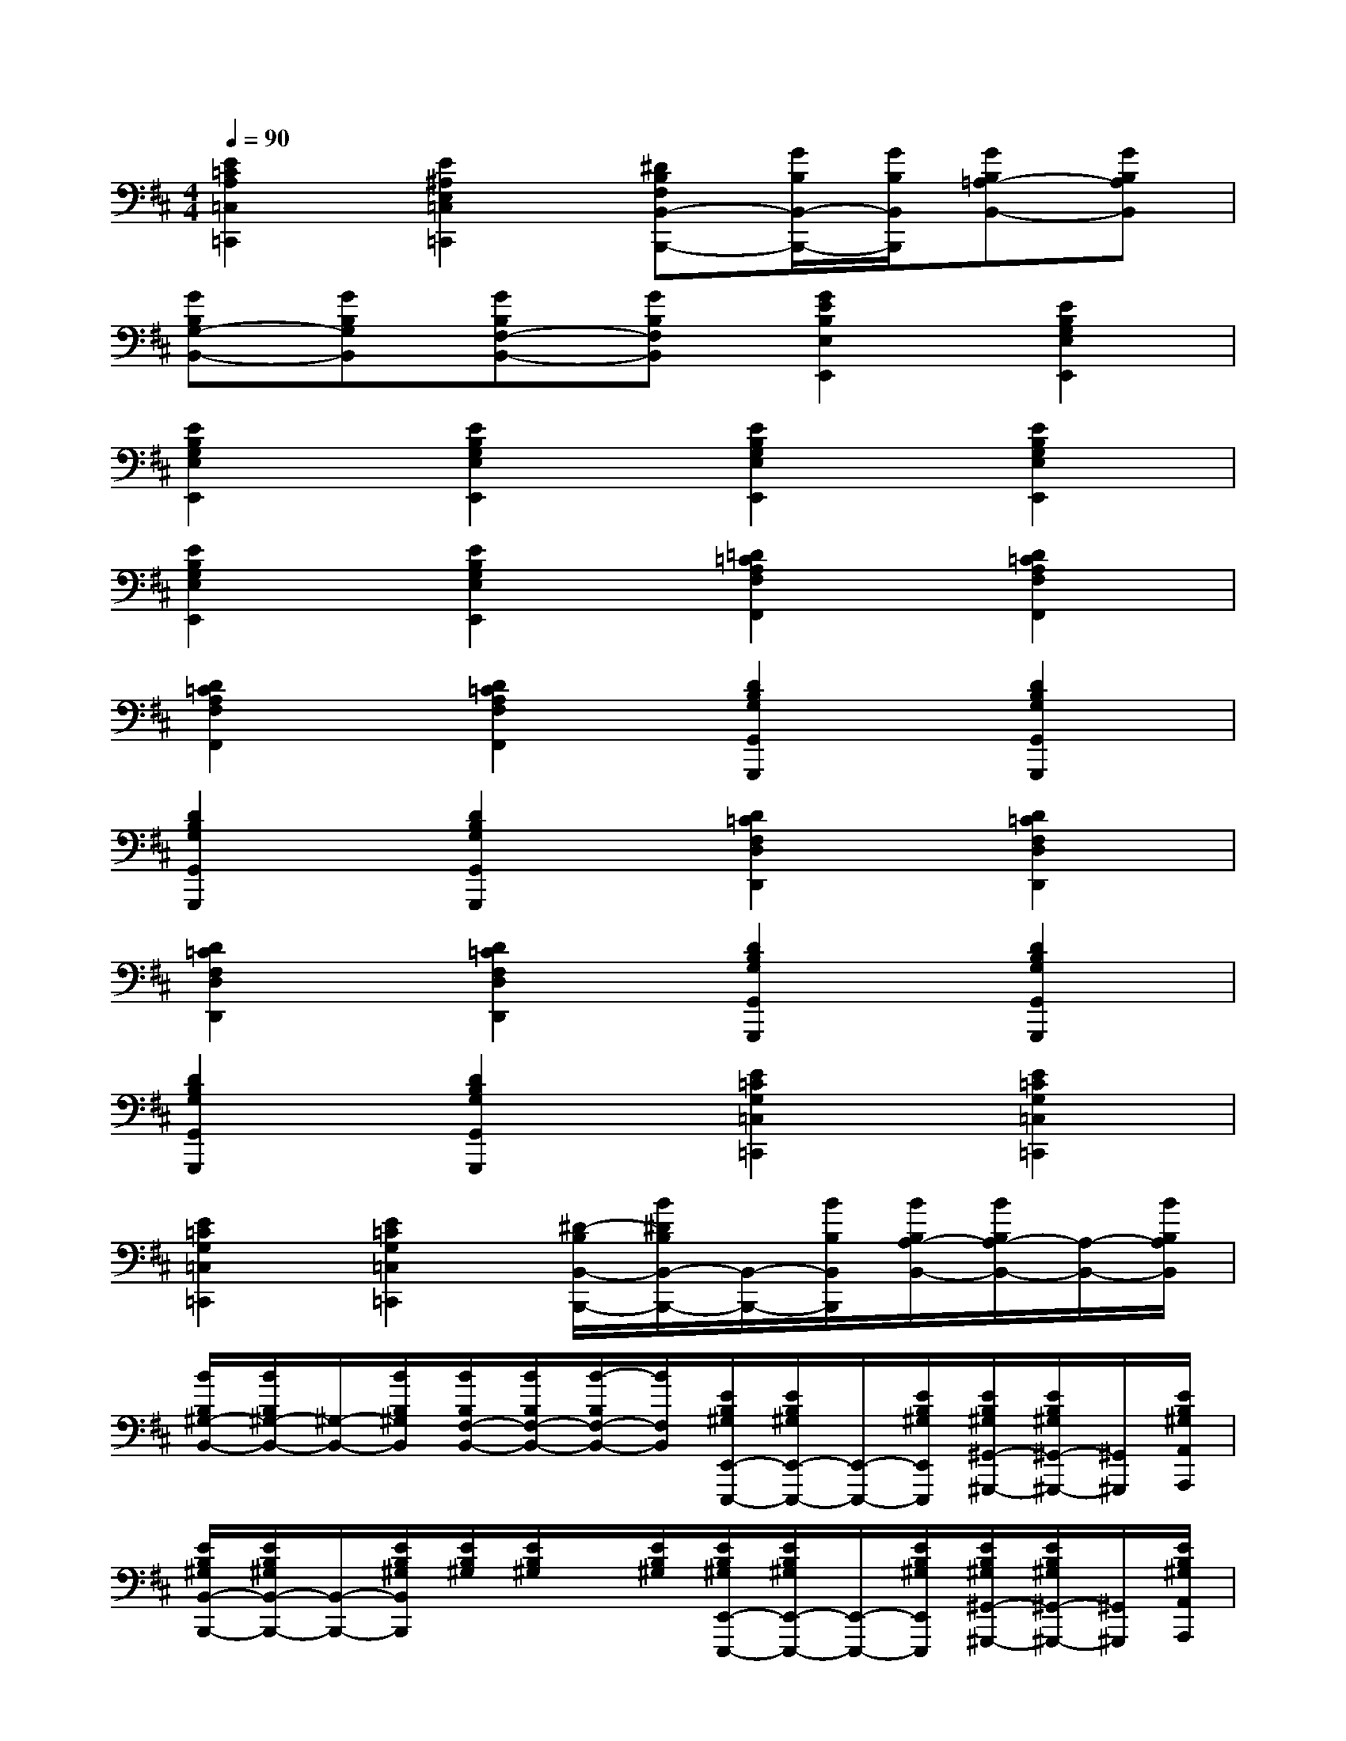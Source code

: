 X:1
T:
M:4/4
L:1/8
Q:1/4=90
K:D%2sharps
V:1
[E2=C2A,2=C,2=C,,2][E2^A,2E,2=C,2=C,,2][^DB,F,B,,-B,,,-][G/2B,/2B,,/2-B,,,/2-][G/2B,/2B,,/2B,,,/2][GB,=A,-B,,-][GB,A,B,,]|
[GB,G,-B,,-][GB,G,B,,][GB,F,-B,,-][GB,F,B,,][G2E2B,2E,2E,,2][E2B,2G,2E,2E,,2]|
[E2B,2G,2E,2E,,2][E2B,2G,2E,2E,,2][E2B,2G,2E,2E,,2][E2B,2G,2E,2E,,2]|
[E2B,2G,2E,2E,,2][E2B,2G,2E,2E,,2][=D2=C2A,2F,2F,,2][D2=C2A,2F,2F,,2]|
[D2=C2A,2F,2F,,2][D2=C2A,2F,2F,,2][D2B,2G,2G,,2G,,,2][D2B,2G,2G,,2G,,,2]|
[D2B,2G,2G,,2G,,,2][D2B,2G,2G,,2G,,,2][D2=C2F,2D,2D,,2][D2=C2F,2D,2D,,2]|
[D2=C2F,2D,2D,,2][D2=C2F,2D,2D,,2][D2B,2G,2G,,2G,,,2][D2B,2G,2G,,2G,,,2]|
[D2B,2G,2G,,2G,,,2][D2B,2G,2G,,2G,,,2][E2=C2G,2=C,2=C,,2][E2=C2G,2=C,2=C,,2]|
[E2=C2G,2=C,2=C,,2][E2=C2G,2=C,2=C,,2][^D/2-B,/2B,,/2-B,,,/2-][B/2^D/2B,/2B,,/2-B,,,/2-][B,,/2-B,,,/2-][B/2B,/2B,,/2B,,,/2][B/2B,/2A,/2-B,,/2-][B/2B,/2A,/2-B,,/2-][A,/2-B,,/2-][B/2B,/2A,/2B,,/2]|
[B/2B,/2^G,/2-B,,/2-][B/2B,/2^G,/2-B,,/2-][^G,/2-B,,/2-][B/2B,/2^G,/2B,,/2][B/2B,/2F,/2-B,,/2-][B/2B,/2F,/2-B,,/2-][B/2-B,/2F,/2-B,,/2-][B/2F,/2B,,/2][E/2B,/2^G,/2E,,/2-E,,,/2-][E/2B,/2^G,/2E,,/2-E,,,/2-][E,,/2-E,,,/2-][E/2B,/2^G,/2E,,/2E,,,/2][E/2B,/2^G,/2^G,,/2-^G,,,/2-][E/2B,/2^G,/2^G,,/2-^G,,,/2-][^G,,/2^G,,,/2][E/2B,/2^G,/2A,,/2A,,,/2]|
[E/2B,/2^G,/2B,,/2-B,,,/2-][E/2B,/2^G,/2B,,/2-B,,,/2-][B,,/2-B,,,/2-][E/2B,/2^G,/2B,,/2B,,,/2][E/2B,/2^G,/2][E/2B,/2^G,/2]x/2[E/2B,/2^G,/2][E/2B,/2^G,/2E,,/2-E,,,/2-][E/2B,/2^G,/2E,,/2-E,,,/2-][E,,/2-E,,,/2-][E/2B,/2^G,/2E,,/2E,,,/2][E/2B,/2^G,/2^G,,/2-^G,,,/2-][E/2B,/2^G,/2^G,,/2-^G,,,/2-][^G,,/2^G,,,/2][E/2B,/2^G,/2A,,/2A,,,/2]|
[E/2B,/2^G,/2B,,/2-B,,,/2-][E/2B,/2^G,/2B,,/2-B,,,/2-][B,,/2-B,,,/2-][E/2B,/2^G,/2B,,/2B,,,/2][E/2B,/2^G,/2][E/2B,/2^G,/2]x/2[E/2B,/2^G,/2][E/2^C/2A,/2A,,/2-A,,,/2-][E/2C/2A,/2A,,/2-A,,,/2-][A,,/2-A,,,/2-][E/2C/2A,/2A,,/2A,,,/2][E/2C/2A,/2C,/2-C,,/2-][E/2C/2A,/2C,/2-C,,/2-][C,/2C,,/2][E/2C/2A,/2E,/2E,,/2]|
[E/2C/2A,/2E,/2-E,,/2-][E/2C/2A,/2E,/2-E,,/2-][E,/2-E,,/2-][E/2C/2A,/2E,/2E,,/2][E/2C/2A,/2][E/2C/2A,/2]x/2[E/2C/2A,/2][E/2B,/2^G,/2E,,/2-E,,,/2-][E/2B,/2^G,/2E,,/2-E,,,/2-][E,,/2-E,,,/2-][E/2B,/2^G,/2E,,/2E,,,/2][E/2B,/2^G,/2B,,/2-B,,,/2-][E/2B,/2^G,/2B,,/2-B,,,/2-][B,,/2B,,,/2][E/2B,/2^G,/2^G,,/2^G,,,/2]|
[E/2B,/2^G,/2E,,/2-E,,,/2-][E/2B,/2^G,/2E,,/2-E,,,/2-][E,,/2-E,,,/2-][E/2B,/2^G,/2E,,/2E,,,/2][E/2B,/2^G,/2][E/2B,/2^G,/2]x/2[E/2B,/2^G,/2][^D/2B,/2A,/2B,,/2-B,,,/2-][^D/2B,/2A,/2B,,/2-B,,,/2-][B,,/2-B,,,/2-][^D/2B,/2A,/2B,,/2B,,,/2][^D/2B,/2A,/2^D,/2-^D,,/2-][^D/2B,/2A,/2^D,/2-^D,,/2-][^D,/2^D,,/2][^D/2B,/2A,/2F,/2F,,/2]|
[^D/2B,/2A,/2B,,/2-B,,,/2-][^D/2B,/2A,/2B,,/2-B,,,/2-][B,,/2-B,,,/2-][^D/2B,/2A,/2B,,/2B,,,/2][^D/2B,/2A,/2][^D/2B,/2A,/2]x/2[^D/2B,/2A,/2][E/2B,/2^G,/2E,,/2-E,,,/2-][E/2B,/2^G,/2E,,/2-E,,,/2-][E,,/2-E,,,/2-][E/2B,/2^G,/2E,,/2E,,,/2][E/2B,/2^G,/2^G,,/2-^G,,,/2-][E/2B,/2^G,/2^G,,/2-^G,,,/2-][^G,,/2^G,,,/2][E/2B,/2^G,/2A,,/2A,,,/2]|
[E/2B,/2^G,/2B,,/2-B,,,/2-][E/2B,/2^G,/2B,,/2-B,,,/2-][B,,/2-B,,,/2-][E/2B,/2^G,/2B,,/2B,,,/2][E/2B,/2^G,/2][E/2B,/2^G,/2]x/2[E/2B,/2^G,/2][C/2^A,/2=G,/2E,,/2-E,,,/2-][C/2^A,/2G,/2E,,/2-E,,,/2-][E,,/2-E,,,/2-][C/2^A,/2G,/2E,,/2E,,,/2][C/2^A,/2G,/2^A,,/2-^A,,,/2-][C/2^A,/2G,/2^A,,/2-^A,,,/2-][^A,,/2^A,,,/2][C/2^A,/2G,/2C,/2C,,/2]